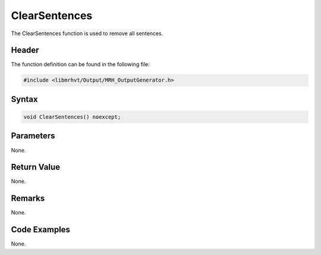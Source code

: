 ClearSentences
==============
The ClearSentences function is used to remove all sentences.

Header
------
The function definition can be found in the following file:

.. code-block:: c

    #include <libmrhvt/Output/MRH_OutputGenerator.h>


Syntax
------
.. code-block:: c

    void ClearSentences() noexcept;


Parameters
----------
None.

Return Value
------------
None.

Remarks
-------
None.

Code Examples
-------------
None.